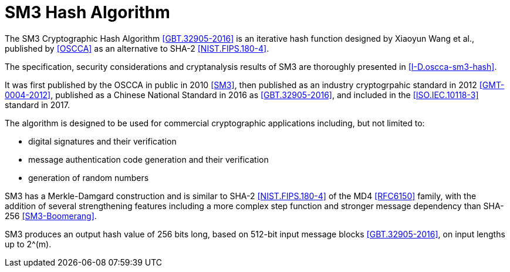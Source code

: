 [#sm3-algorithm]
= SM3 Hash Algorithm

The SM3 Cryptographic Hash Algorithm <<GBT.32905-2016>> is an iterative hash
function designed by Xiaoyun Wang et al., published by <<OSCCA>> as an
alternative to SHA-2 <<NIST.FIPS.180-4>>.

The specification, security considerations and cryptanalysis results of SM3 are
thoroughly presented in <<I-D.oscca-sm3-hash>>.

It was first published by the OSCCA in public in 2010 <<SM3>>, then published
as an industry cryptogrpahic standard in 2012 <<GMT-0004-2012>>, published as a
Chinese National Standard in 2016 as <<GBT.32905-2016>>, and included in the
<<ISO.IEC.10118-3>> standard in 2017.

The algorithm is designed to be used for commercial cryptographic applications
including, but not limited to:

* digital signatures and their verification
* message authentication code generation and their verification
* generation of random numbers

SM3 has a Merkle-Damgard construction and is similar to SHA-2
<<NIST.FIPS.180-4>> of the MD4 <<RFC6150>> family, with the addition of several
strengthening features including a more complex step function and stronger
message dependency than SHA-256 <<SM3-Boomerang>>.

// TODO: add reference to new draft

SM3 produces an output hash value of 256 bits long, based on 512-bit
input message blocks <<GBT.32905-2016>>, on input lengths up to $$2^(m)$$.


